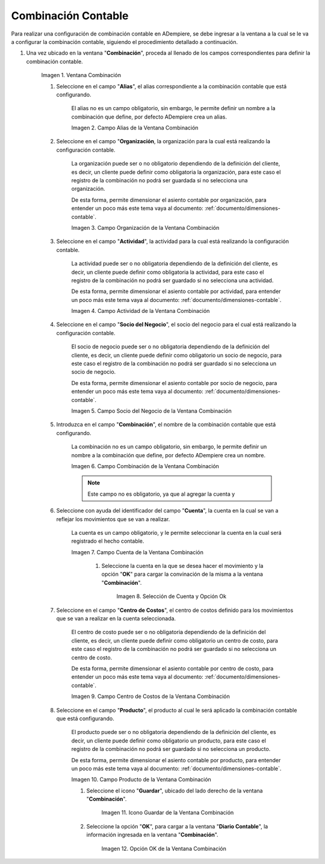 .. |Ventana Combinación| image:: resources/combination-window.png
.. |Campo Alias| image:: resources/alias-field-of-combination-window.png
.. |Campo Organización| image:: resources/combination-window-organization-field.png
.. |Campo Actividad| image:: resources/combination-window-activity-field.png
.. |Campo Socio del Negocio| image:: resources/business-partner-field-of-combination-window.png
.. |Campo Combinación| image:: resources/combination-field-of-combination-window.png
.. |Campo Cuenta| image:: resources/combination-window-account-field.png
.. |Selección de Cuenta y Opción Ok| image:: resources/account-selection-and-option-ok.png
.. |Campo Centro de Costos| image:: resources/combination-window-cost-center-field.png
.. |Campo Producto| image:: resources/combination-window-product-field.png
.. |Icono Guardar| image:: resources/combination-window-save-icon.png
.. |Opción OK| image:: resources/combination-window-ok-option.png

.. _documento/combinación-contable:

**Combinación Contable**
========================

Para realizar una configuración de combinación contable en ADempiere, se debe ingresar a la ventana a la cual se le va a configurar la combinación contable, siguiendo el procedimiento detallado a continuación.

#. Una vez ubicado en la ventana "**Combinación**", proceda al llenado de los campos correspondientes para definir la combinación contable.

    |Ventana Combinación|

    Imagen 1. Ventana Combinación

    #. Seleccione en el campo "**Alias**", el alias correspondiente a la combinación contable que está configurando.

        El alias no es un campo obligatorio, sin embargo, le permite definir un nombre a la combinación que define, por defecto ADempiere crea un alias.

        |Campo Alias|

        Imagen 2. Campo Alias de la Ventana Combinación

    #. Seleccione en el campo "**Organización**, la organización para la cual está realizando la configuración contable.

        La organización puede ser o no obligatorio dependiendo de la definición del cliente, es decir, un cliente puede definir como obligatoria la organización, para este caso el registro de la combinación no podrá ser guardada si no selecciona una organización.

        De esta forma, permite dimensionar el asiento contable por organización, para entender un poco más este tema vaya al documento: :ref:`documento/dimensiones-contable`.

        |Campo Organización|

        Imagen 3. Campo Organización de la Ventana Combinación

    #. Seleccione en el campo "**Actividad**", la actividad para la cual está realizando la configuración contable.

        La actividad puede ser o no obligatoria dependiendo de la definición del cliente, es decir, un cliente puede definir como obligatoria la actividad, para este caso el registro de la combinación no podrá ser guardado si no selecciona una actividad.

        De esta forma, permite dimensionar el asiento contable por actividad, para entender un poco más este tema vaya al documento: :ref:`documento/dimensiones-contable`.


        |Campo Actividad|

        Imagen 4. Campo Actividad de la Ventana Combinación

    #. Seleccione en el campo "**Socio del Negocio**", el socio del negocio para el cual está realizando la configuración contable.

        El socio de negocio puede ser o no obligatoria dependiendo de la definición del cliente, es decir, un cliente puede definir como obligatorio un socio de negocio, para este caso el registro de la combinación no podrá ser guardado si no selecciona un socio de negocio.

        De esta forma, permite dimensionar el asiento contable por socio de negocio, para entender un poco más este tema vaya al documento: :ref:`documento/dimensiones-contable`.

        |Campo Socio del Negocio|

        Imagen 5. Campo Socio del Negocio de la Ventana Combinación

    #. Introduzca en el campo "**Combinación**", el nombre de la combinación contable que está configurando.

        La combinación no es un campo obligatorio, sin embargo, le permite definir un nombre a la combinación que define, por defecto ADempiere crea un nombre.


        |Campo Combinación|

        Imagen 6. Campo Combinación de la Ventana Combinación

        .. note::

            Este campo no es obligatorio, ya que al agregar la cuenta y

    #. Seleccione con ayuda del identificador del campo "**Cuenta**", la cuenta en la cual se van a reflejar los movimientos que se van a realizar.

        La cuenta es un campo obligatorio, y le permite seleccionar la cuenta en la cual será registrado el hecho contable.



        |Campo Cuenta|

        Imagen 7. Campo Cuenta de la Ventana Combinación


            #. Seleccione la cuenta en la que se desea hacer el movimiento y la opción "**OK**" para cargar la convinación de la misma a la ventana "**Combinación**".

                |Selección de Cuenta y Opción Ok|

                Imagen 8. Selección de Cuenta y Opción Ok

    #. Seleccione en el campo "**Centro de Costos**", el centro de costos definido para los movimientos que se van a realizar en la cuenta seleccionada.

        El centro de costo puede ser o no obligatoria dependiendo de la definición del cliente, es decir, un cliente puede definir como obligatorio un centro de costo, para este caso el registro de la combinación no podrá ser guardado si no selecciona un centro de costo.

        De esta forma, permite dimensionar el asiento contable por centro de costo, para entender un poco más este tema vaya al documento: :ref:`documento/dimensiones-contable`.

        |Campo Centro de Costos|

        Imagen 9. Campo Centro de Costos de la Ventana Combinación

    #. Seleccione en el campo "**Producto**", el producto al cual le será aplicado la combinación contable que está configurando.

        El producto puede ser o no obligatoria dependiendo de la definición del cliente, es decir, un cliente puede definir como obligatorio un producto, para este caso el registro de la combinación no podrá ser guardado si no selecciona un producto.

        De esta forma, permite dimensionar el asiento contable por producto, para entender un poco más este tema vaya al documento: :ref:`documento/dimensiones-contable`.

        |Campo Producto|

        Imagen 10. Campo Producto de la Ventana Combinación

        #. Seleccione el icono "**Guardar**", ubicado del lado derecho de la ventana "**Combinación**".

            |Icono Guardar|

            Imagen 11. Icono Guardar de la Ventana Combinación

        #. Seleccione la opción "**OK**", para cargar a la ventana "**Diario Contable**", la información ingresada en la ventana "**Combinación**".

            |Opción OK|

            Imagen 12. Opción OK de la Ventana Combinación
